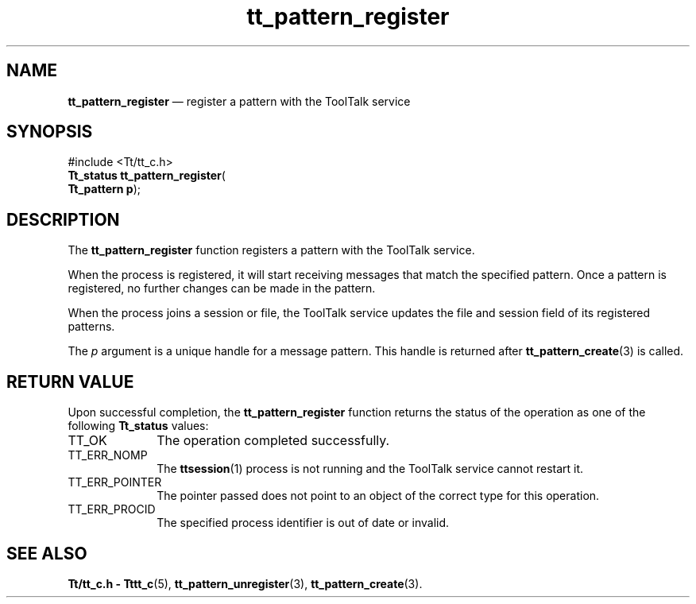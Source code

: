 '\" t
...\" register.sgm /main/5 1996/08/30 14:18:01 rws $
...\" register.sgm /main/5 1996/08/30 14:18:01 rws $-->
.de P!
.fl
\!!1 setgray
.fl
\\&.\"
.fl
\!!0 setgray
.fl			\" force out current output buffer
\!!save /psv exch def currentpoint translate 0 0 moveto
\!!/showpage{}def
.fl			\" prolog
.sy sed -e 's/^/!/' \\$1\" bring in postscript file
\!!psv restore
.
.de pF
.ie     \\*(f1 .ds f1 \\n(.f
.el .ie \\*(f2 .ds f2 \\n(.f
.el .ie \\*(f3 .ds f3 \\n(.f
.el .ie \\*(f4 .ds f4 \\n(.f
.el .tm ? font overflow
.ft \\$1
..
.de fP
.ie     !\\*(f4 \{\
.	ft \\*(f4
.	ds f4\"
'	br \}
.el .ie !\\*(f3 \{\
.	ft \\*(f3
.	ds f3\"
'	br \}
.el .ie !\\*(f2 \{\
.	ft \\*(f2
.	ds f2\"
'	br \}
.el .ie !\\*(f1 \{\
.	ft \\*(f1
.	ds f1\"
'	br \}
.el .tm ? font underflow
..
.ds f1\"
.ds f2\"
.ds f3\"
.ds f4\"
.ta 8n 16n 24n 32n 40n 48n 56n 64n 72n 
.TH "tt_pattern_register" "library call"
.SH "NAME"
\fBtt_pattern_register\fP \(em register a pattern with the ToolTalk service
.SH "SYNOPSIS"
.PP
.nf
#include <Tt/tt_c\&.h>
\fBTt_status \fBtt_pattern_register\fP\fR(
\fBTt_pattern \fBp\fR\fR);
.fi
.SH "DESCRIPTION"
.PP
The
\fBtt_pattern_register\fP function
registers a pattern with the ToolTalk service\&.
.PP
When the process is registered,
it will start receiving messages that match the specified pattern\&.
Once a pattern is registered, no further changes can be made
in the pattern\&.
.PP
When the process joins a session or file, the ToolTalk service updates
the file and session field of its registered patterns\&.
.PP
The
\fIp\fP argument is a unique handle for a message pattern\&.
This handle is returned after
\fBtt_pattern_create\fP(3) is called\&.
.SH "RETURN VALUE"
.PP
Upon successful completion, the
\fBtt_pattern_register\fP function returns the status of the operation as one of the following
\fBTt_status\fR values:
.IP "TT_OK" 10
The operation completed successfully\&.
.IP "TT_ERR_NOMP" 10
The
\fBttsession\fP(1) process is not running and the ToolTalk service cannot restart it\&.
.IP "TT_ERR_POINTER" 10
The pointer passed does not point to an object of
the correct type for this operation\&.
.IP "TT_ERR_PROCID" 10
The specified process identifier is out of date or invalid\&.
.SH "SEE ALSO"
.PP
\fBTt/tt_c\&.h - Tttt_c\fP(5), \fBtt_pattern_unregister\fP(3), \fBtt_pattern_create\fP(3)\&.
...\" created by instant / docbook-to-man, Sun 02 Sep 2012, 09:41
